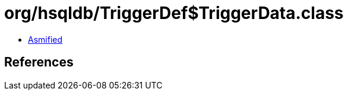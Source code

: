 = org/hsqldb/TriggerDef$TriggerData.class

 - link:TriggerDef$TriggerData-asmified.java[Asmified]

== References

